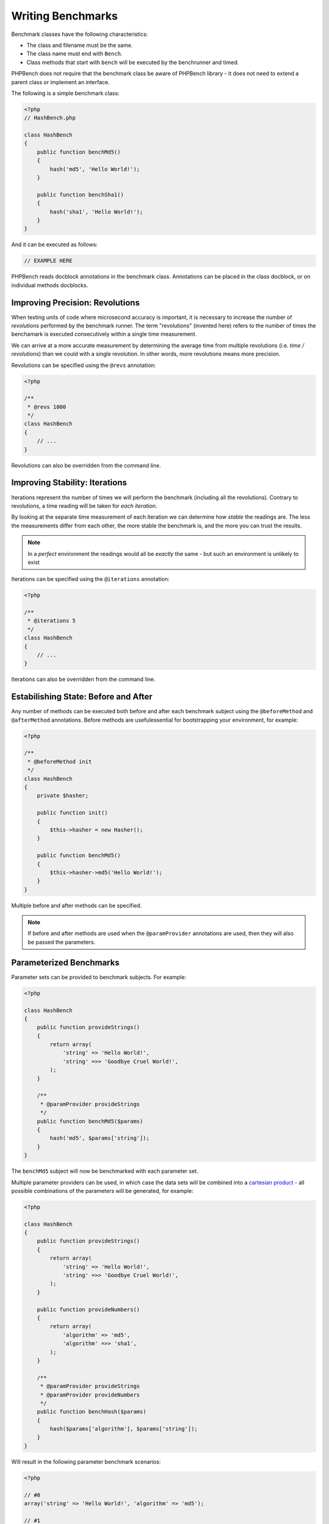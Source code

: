 Writing Benchmarks
==================

Benchmark classes have the following characteristics:

- The class and filename must be the same.
- The class name must end with ``Bench``.
- Class methods that start with ``bench`` will be executed by the benchrunner
  and timed.

PHPBench does not require that the benchmark class be aware of PHPBench
library - it does not need to extend a parent class or implement an interface.

The following is a simple benchmark class:

.. code-block:: php

    <?php
    // HashBench.php

    class HashBench
    {
        public function benchMd5()
        {
            hash('md5', 'Hello World!');
        }

        public function benchSha1()
        {
            hash('sha1', 'Hello World!');
        }
    }

And it can be executed as follows:

.. code-block:: bash

    // EXAMPLE HERE

PHPBench reads docblock annotations in the benchmark class. Annotations can be
placed in the class docblock, or on individual methods docblocks.

Improving Precision: Revolutions
--------------------------------

When testing units of code where microsecond accuracy is important, it is
necessary to increase the number of *revolutions* performed by the
benchmark runner. The term "revolutions" (invented here) refers to the number
of times the benchamark is executed consecutively within a single time
measurement.

We can arrive at a more accurate measurement by determining the average time
from multiple revolutions (i.e. *time / revolutions*) than we could with a
single revolution. In other words, more revolutions means more precision.

Revolutions can be specified using the ``@revs`` annotation:

.. code-block:: php

    <?php

    /**
     * @revs 1000
     */
    class HashBench
    {
        // ...
    }

Revolutions can also be overridden from the command line.

Improving Stability: Iterations
-------------------------------

Iterations represent the number of times we will perform the benchmark
(including all the revolutions). Contrary to revolutions, a time reading will
be taken for *each iteration*.

By looking at the separate time measurement of each iteration we can determine
how *stable* the readings are. The less the measurements differ from each
other, the more stable the benchmark is, and the more you can trust the results.

.. note::

    In a *perfect* environment the readings would all be *exactly* the same -
    but such an environment is unlikely to exist 

Iterations can be specified using the ``@iterations`` annotation:

.. code-block:: php

    <?php

    /**
     * @iterations 5
     */
    class HashBench
    {
        // ...
    }

Iterations can also be overridden from the command line.

Estabilishing State: Before and After
-------------------------------------

Any number of methods can be executed both before and after each benchmark
subject using the ``@beforeMethod`` and
``@afterMethod`` annotations. Before methods are usefulessential for bootstrapping
your environment, for example:

.. code-block:: php

    <?php

    /**
     * @beforeMethod init
     */
    class HashBench
    {
        private $hasher;

        public function init()
        {
            $this->hasher = new Hasher();
        }

        public function benchMd5()
        {
            $this->hasher->md5('Hello World!');
        }
    }

Multiple before and after methods can be specified.

.. note::

    If before and after methods are used when the ``@paramProvider``
    annotations are used, then they will also be passed the parameters.

Parameterized Benchmarks
------------------------

Parameter sets can be provided to benchmark subjects. For example:

.. code-block:: php

    <?php

    class HashBench
    {
        public function provideStrings()
        {
            return array(
                'string' => 'Hello World!',
                'string' =>> 'Goodbye Cruel World!',
            );
        }

        /**
         * @paramProvider provideStrings
         */
        public function benchMd5($params)
        {
            hash('md5', $params['string']);
        }
    }

The ``benchMd5`` subject will now be benchmarked with each parameter set.

Multiple parameter providers can be used, in which case the data sets will be
combined into a `cartesian product`_ - all possible combinations of the
parameters will be generated, for example:

.. code-block:: php

    <?php

    class HashBench
    {
        public function provideStrings()
        {
            return array(
                'string' => 'Hello World!',
                'string' =>> 'Goodbye Cruel World!',
            );
        }

        public function provideNumbers()
        {
            return array(
                'algorithm' => 'md5',
                'algorithm' =>> 'sha1',
            );
        }

        /**
         * @paramProvider provideStrings
         * @paramProvider provideNumbers
         */
        public function benchHash($params)
        {
            hash($params['algorithm'], $params['string']);
        }
    }

Will result in the following parameter benchmark scenarios:

.. code-block:: php

    <?php

    // #0
    array('string' => 'Hello World!', 'algorithm' => 'md5');

    // #1
    array('string' => 'Goodbye Cruel World!', 'algorithm' => 'md5');

    // #2
    array('string' => 'Hello World!', 'algorithm' => 'sha1');

    // #3
    array('string' => 'Goodbye Cruel World!', 'algorithm' => 'sha1');

Groups
------

You can assign benchmark subjects to groups using the ``@group`` annotation.

.. code-block:: php

    <?php

    /**
     * @group hash
     */
    class HashBench
    {
        // ...
    }

The group can then be targetted using the command line interface.

.. _cartesian product: https://en.wikipedia.org/wiki/Cartesian_product

